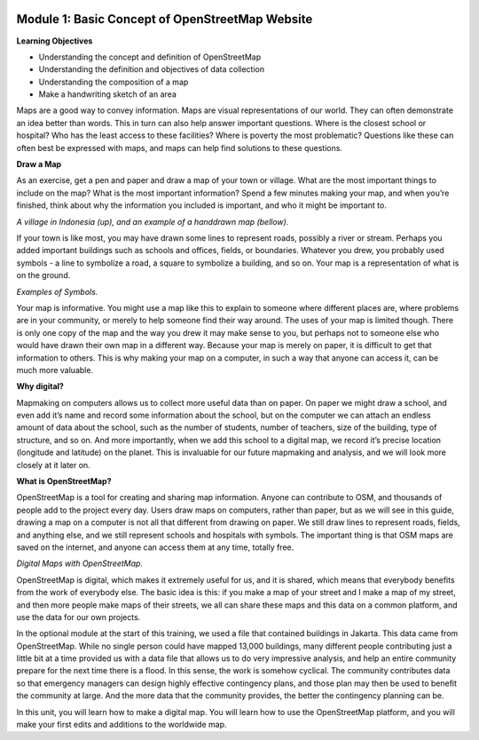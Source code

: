 .. image:: /static/training/beginner/osm/image6.*


Module 1: Basic Concept of OpenStreetMap Website
================================================


**Learning Objectives**

- Understanding the concept and definition of OpenStreetMap
- Understanding the definition and objectives of data collection
- Understanding the composition of a map
- Make a handwriting sketch of an area

Maps are a good way to convey information. Maps are visual representations of
our world. They can often demonstrate an idea better than words.  This in
turn can also help answer important questions.  Where is the closest school
or hospital?  Who has the least access to these facilities?  Where is
poverty the most problematic?  Questions like these can often best be
expressed with maps, and maps can help find solutions to these questions.

**Draw a Map**

As an exercise, get a pen and paper and draw a map of your town or village.
What are the most important things to include on the map?  What is the most
important information?  Spend a few minutes making your map,
and when you’re finished, think about why the information you included is
important, and who it might be important to.

.. image:: /static/training/beginner/osm/image7.*

..
    We are missing the image8 here
    .. image:: /static/training/beginner/osm/image8.*

*A village in Indonesia (up), and an example of a handdrawn map (bellow).*

If your town is like most, you may have drawn some lines to represent roads,
possibly a river or stream.  Perhaps you added important buildings such as
schools and offices, fields, or boundaries.  Whatever you drew,
you probably used symbols - a line to symbolize a road,
a square to symbolize a building, and so on.  Your map is a representation
of what is on the ground.

.. image:: /static/training/beginner/osm/image9.*

.. image:: /static/training/beginner/osm/image10.*

*Examples of Symbols.*

Your map is informative.  You might use a map like this to explain to
someone where different places are, where problems are in your community,
or merely to help someone find their way around.  The uses of your map is
limited though.  There is only one copy of the map and the way you drew it
may make sense to you, but perhaps not to someone else who would have drawn
their own map in a different way. Because your map is merely on paper,
it is difficult to get that information to others. This is why making your
map on a computer, in such a way that anyone can access it,
can be much more valuable.

**Why digital?**

Mapmaking on computers allows us to collect more useful data than on paper.
On paper we might draw a school, and even add it’s name and record some
information about the school, but on the computer we can attach an endless
amount of data about the school, such as the number of students,
number of teachers, size of the building, type of structure,
and so on.  And more importantly, when we add this school to a digital map,
we record it’s precise location (longitude and latitude) on the planet.
This is invaluable for our future mapmaking and analysis,
and we will look more closely at it later on.

**What is OpenStreetMap?**

OpenStreetMap is a tool for creating and sharing map information.  Anyone
can contribute to OSM, and thousands of people add to the project every day.
Users draw maps on computers, rather than paper, but as we will see in this
guide, drawing a map on a computer is not all that different from drawing on
paper.  We still draw lines to represent roads, fields, and anything else,
and we still represent schools and hospitals with symbols.  The important
thing is that OSM maps are saved on the internet, and anyone can access them
at any time, totally free.

.. image:: /static/training/beginner/osm/image11.*

*Digital Maps with OpenStreetMap.*

OpenStreetMap is digital, which makes it extremely useful for us,
and it is shared, which means that everybody benefits from the work of
everybody else.  The basic idea is this: if you make a map of your street
and I make a map of my street, and then more people make maps of their
streets, we all can share these maps and this data on a common platform,
and use the data for our own projects.

In the optional module at the start of this training,
we used a file that contained buildings in Jakarta.  This data came from
OpenStreetMap.  While no single person could have mapped 13,000 buildings,
many different people contributing just a little bit at a time provided us
with a data file that allows us to do very impressive analysis,
and help an entire community prepare for the next time there is a flood.  In
this sense, the work is somehow cyclical.  The community contributes data so
that emergency managers can design highly effective contingency plans,
and those plan may then be used to benefit the community at large. And the
more data that the community provides, the better the contingency planning
can be.

In this unit, you will learn how to make a digital map.  You will learn how
to use the OpenStreetMap platform, and you will make your first edits and
additions to the worldwide map.
